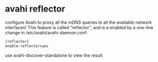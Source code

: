 #+STARTUP: showall
* avahi reflector

configure Avahi to proxy all the mDNS queries to all the available network interfaces!
This feature is called “reflector”, and is a enabled by a one-line change in /etc/avahi/avahi-daemon.conf:

#+begin_src sh
[reflector]
enable-reflector=yes
#+end_src

use avahi-discover-standalone to view the result

